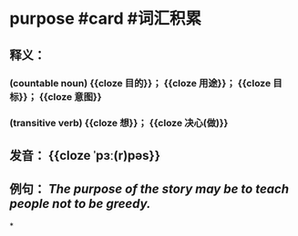 * purpose #card #词汇积累
:PROPERTIES:
:card-last-interval: 11.2
:card-repeats: 3
:card-ease-factor: 2.8
:card-next-schedule: 2022-07-11T04:35:59.917Z
:card-last-reviewed: 2022-06-30T00:35:59.917Z
:card-last-score: 5
:END:
** 释义：
*** (countable noun) {{cloze 目的}}； {{cloze 用途}}； {{cloze 目标}}； {{cloze 意图}}
*** (transitive verb) {{cloze 想}}； {{cloze 决心(做)}}
** 发音： {{cloze ˈpɜː(r)pəs}}
** 例句： /The *purpose* of the story may be to teach people not to be greedy./
*